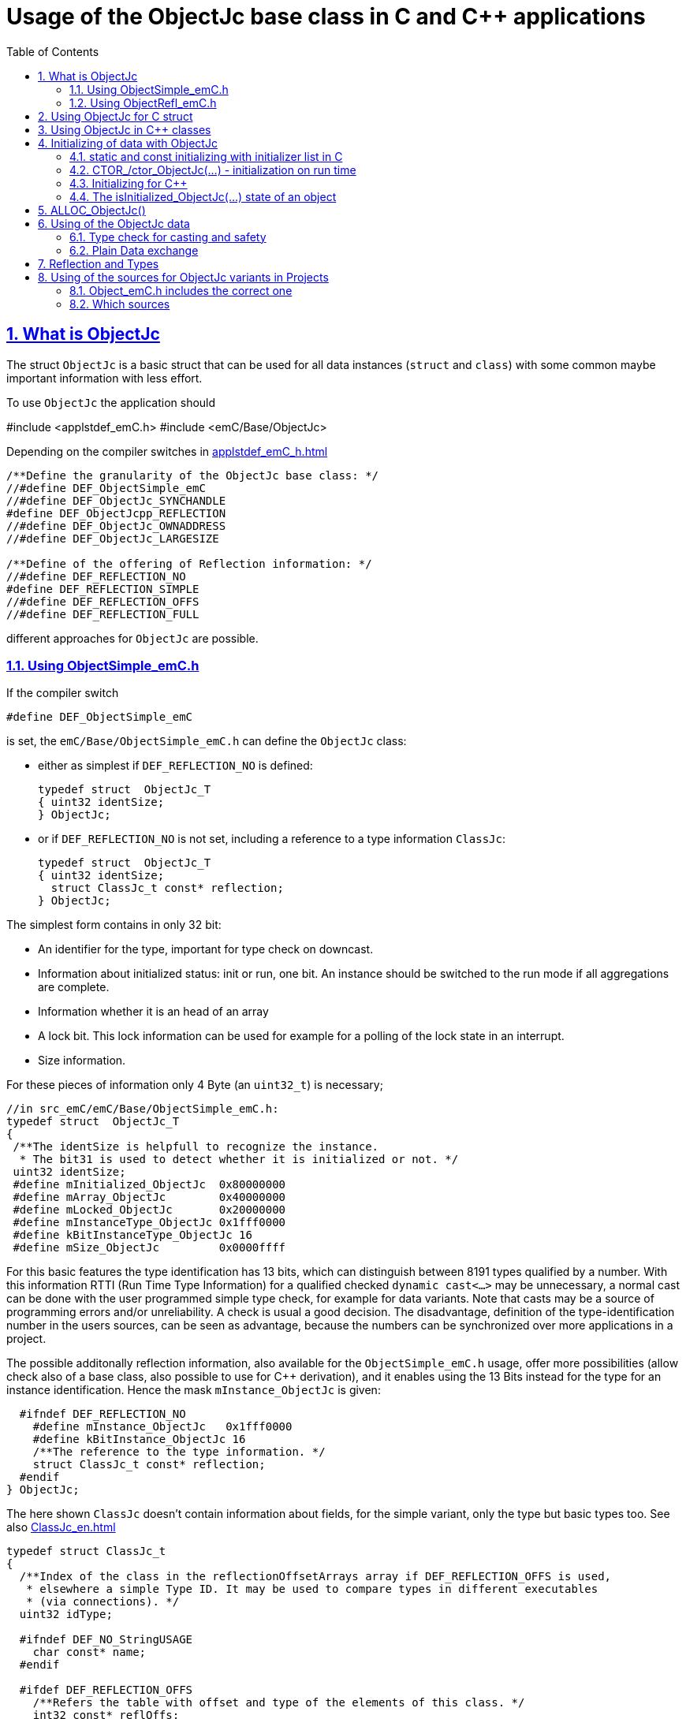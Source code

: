 = Usage of the ObjectJc base class in C and {cpp} applications
:toc:
:sectnums:
:sectlinks:
:cpp: C++
:cp: C/++

[#ObjectJc]
== What is ObjectJc

The struct `ObjectJc` is a basic struct that can be used for all data instances 
(`struct` and `class`) with some common maybe important information with less effort. 

To use `ObjectJc` the application should

#include <applstdef_emC.h>
#include <emC/Base/ObjectJc>

Depending on the compiler switches in link:applstdef_emC_h.html[]

----
/**Define the granularity of the ObjectJc base class: */
//#define DEF_ObjectSimple_emC
//#define DEF_ObjectJc_SYNCHANDLE
#define DEF_ObjectJcpp_REFLECTION
//#define DEF_ObjectJc_OWNADDRESS
//#define DEF_ObjectJc_LARGESIZE

/**Define of the offering of Reflection information: */
//#define DEF_REFLECTION_NO
#define DEF_REFLECTION_SIMPLE
//#define DEF_REFLECTION_OFFS
//#define DEF_REFLECTION_FULL
----

different approaches for `ObjectJc` are possible. 

[#ObjectSimple]
=== Using ObjectSimple_emC.h

If the compiler switch 

 #define DEF_ObjectSimple_emC
 
is set, the `emC/Base/ObjectSimple_emC.h` can define the `ObjectJc` class:

* either as simplest if `DEF_REFLECTION_NO` is defined:

 typedef struct  ObjectJc_T
 { uint32 identSize;
 } ObjectJc;
 
* or if `DEF_REFLECTION_NO` is not set, including a reference to a type information `ClassJc`: 

 typedef struct  ObjectJc_T
 { uint32 identSize;
   struct ClassJc_t const* reflection;
 } ObjectJc;

The simplest form contains in only 32 bit:

* An identifier for the type, important for type check on downcast.
* Information about initialized status: init or run, one bit. An instance should be
switched to the run mode if all aggregations are complete.
* Information whether it is an head of an array
* A lock bit. This lock information can be used for example for a polling of the lock state in an interrupt. 
* Size information.

For these pieces of information only 4 Byte (an `uint32_t`) is necessary;

 //in src_emC/emC/Base/ObjectSimple_emC.h:
 typedef struct  ObjectJc_T
 {
  /**The identSize is helpfull to recognize the instance. 
   * The bit31 is used to detect whether it is initialized or not. */
  uint32 identSize;
  #define mInitialized_ObjectJc  0x80000000
  #define mArray_ObjectJc        0x40000000
  #define mLocked_ObjectJc       0x20000000
  #define mInstanceType_ObjectJc 0x1fff0000  
  #define kBitInstanceType_ObjectJc 16
  #define mSize_ObjectJc         0x0000ffff

For this basic features the type identification has 13 bits, which can distinguish between 8191 types qualified by a number. With this information RTTI (Run Time Type Information) for a qualified checked `dynamic cast<...>` may be unnecessary, a normal cast can be done with the user programmed simple type check, for example for data variants. Note that casts may be a source of programming errors and/or unreliability. A check is usual a good decision. The disadvantage, definition of the type-identification number in the users sources, can be seen as advantage, because the numbers can be synchronized over more applications in a project. 

The possible additonally reflection information, also available for the `ObjectSimple_emC.h` usage, offer more possibilities (allow check also of a base class, also possible to use for {cpp} derivation), and it enables using the 13 Bits instead for the type for an instance identification. Hence the mask `mInstance_ObjectJc` is given: 

  #ifndef DEF_REFLECTION_NO
    #define mInstance_ObjectJc   0x1fff0000
    #define kBitInstance_ObjectJc 16
    /**The reference to the type information. */
    struct ClassJc_t const* reflection;
  #endif
} ObjectJc;

The here shown `ClassJc` doesn't contain information about fields, for the simple variant, only the type but basic types too. See also link:ClassJc_en.html[] 

----
typedef struct ClassJc_t
{
  /**Index of the class in the reflectionOffsetArrays array if DEF_REFLECTION_OFFS is used,
   * elsewhere a simple Type ID. It may be used to compare types in different executables
   * (via connections). */
  uint32 idType;

  #ifndef DEF_NO_StringUSAGE
    char const* name;
  #endif

  #ifdef DEF_REFLECTION_OFFS
    /**Refers the table with offset and type of the elements of this class. */
    int32 const* reflOffs;
  #endif
  struct ClassJc_t const* superClass;
} ClassJc;
----

The `ClassJc` contains a textual name, it is proper for debugging. For small embedded systems with less memory all textual information can be prevented. For test of this software on PC or usage in a larger target hardware it can be present. 

[#ObjectRefl]
=== Using ObjectRefl_emC.h

The file `ObjectRefl_emC.h` offers a more complex system: 

The struct ObjectJc is defined alternatively, with fine gradual bit usage for the size. The size for some instances can be more as 64k:

* 4095 instances(0x0fff) with < = 64 kByte, 
* 255 instances (0x0ff0) with < = 1 MByte,
* 31 instances  (0x1F00) with < = 16 MByte

This are the bit ranges with a designation inside the `identSize` variable:  

 #define mSizeBits_ObjectJc     0x30000000
 #define kIsSmallSize_ObjectJc  0x00000000
 #define kIsMediumSize_ObjectJc 0x10000000
 #define mIsLargeSize_ObjectJc  0x20000000

available if in the `applstdef_emC.h` is set:

 #define DEF_ObjectJc_LARGESIZE
 
Furthermore:

* The `ClassJc` is defined with complete reflection information, especially fields (elements) of a `struct` or `class`.
* Possibility to manage Mutex and Notify Objects for Multithreading operations (similar as in Java for `java.lang.Object`: `synchronized` and `wait` / `notify`) - it is only an ident numer for the Mutex and Notify Instance managed in the RTOS adaption.   
* Offset for Reflection- und ObjectJc-usage in {cpp}
* Address of the instance (necessary for memory images, association of data)
* Some support for a `BlockHeap` concept

  
For usage of `ObjectJc` in a {cpp} context with symbolic information about fields
in the derived class an additional offset between start of the data class
and position of the `ObjectJc` inside the data are necessary. Additionally a field
for handle values is intended here. This both fields are available if the following
compiler switch is set:

  #ifdef DEF_ObjectJcpp_REFLECTION
    /**Offset from the data-instance start address to the ObjectJc part. 
     * It is especially for symbolic field access (reflection) in {cpp}. */
    uint16 offsetToStartAddr;
    /**Some handle bits to use an ObjectJc for lock (mutex). */
    uint16 handleBits;
    #define kNoSyncHandles_ObjectJc 0x0fff;
  #endif

In this case, but also independently if not `DEF_REFLECTION_NO` is defined,
a reference from `ObjectJc` to `ClassJc` named `reflection` is available, as also in the simple form of ObjectJc.
This improves the type test capability, especially recognizing base type references 
(derivation), and it opens the possibility to support full symbolic information 
about the fields in the data. It is the 'reflection' capability, see link:ClassJc_en.html[].  

  #ifndef DEF_REFLECTION_NO
    ....
    #define mInstance_ObjectJc   0x3fff0000
    ....
    /**The reference to the type information. */
    struct ClassJc_t const* reflection;
  #endif

If a `ClassJc` instance can be referenced, the identifier in the first word 
`identSize` is now used as  instance identifier. 

Last not least the own address of the Object can be stored in the ObjectJc.
The address of itself can be used if data are copied to any file (a memory map), 
and references between the data should be readjusted. 

  #ifdef DEF_ObjectJc_OWNADDRESS
    void const* ownAddress;
  #endif
 } ObjectJc;

Depending on the memory layout the reflection and the ownAddress has 2 Byte 
(in 16-bit-Systems), 4 Byte or 8 Byte (for 64-bit-Adressing). In all cases the alignment
is correct. Note that 64-bit-addresses should aligned to a memory word boundary wich is usually 8 Byte.

The idea for `ObjectJc` came from Java. In Java all instances have a base ('_super_')
class `java.lang.Object` with adequate information. It is a proven concept.

[#ObjectJc_C]
== Using ObjectJc for C struct

The usage of `ObjectJc` is independent of its definition (Simple, with Refl, Jc). The capability is different of course but the sources are indentically.

A C struct for C and {cpp} compilation should be defined as:

 typedef struct MyData_T {
   union { MyBaseData super; ObjectJc obj; } base;
   int32_t anyData;
 } MyData_s;
 
* The usage of `typedef` is recommended. Some compilers expect it, it is the clarified form.

* The `MyData_T` is the tag name. The tag name should not be the same as the type name, 
some compilers may have problems elsewhere! It can be used for forward-declaration.

 struct MyData_T;
 ....
 extern struct MyData_T anyData; //data are only declared
 .....
 struct MyData_T* ref = getRef(...)  //only use the reference without access
 
* The type name `MyData_s` is written with suffix `_s` to offer the possibility
for a wrapping {cpp} class which should be named `MyData`. 
This writing rules are regarded by link:ClassJc_en.html#Header2Refl[ClassJc_en, chapter "The reflection generator"].

The `ObjectJc` is arranged as the last or only one element inside a union. The other parts
of the union should be base `struct` (super `struct`), 
whereby the immediate super `struct` should be arranged first, necessary for
`INIZ_...` initialization with `{ ... }`. 
This writing rule enables the access to `ObjectJc` in an unified form independent
of super `struct` nesting (inheritance in C) writing:

 ObjectJc* obj = &myDataRef->base.obj;
 
For C usage it is the same as a simple pointer casting `((ObjectJc*)myDataRef)`
because the ObjectJc is the first part in memory. 
But usage pointer castings is not recommended because it is an additional 
(supposed unsafe) cast. Secondly it may be faulty if `myDataRef` is a {cpp} class
where the `ObjectJc` is member of. 
Unnecessary casting is an example of dirty software which runs
some years, then somebody extends it, and the assumption for the cast is no longer true.
Hence an important rule for C-programming is: "*Avoid unchecked casting of pointers!*". 


[#Cpp]
== Using ObjectJc in {cpp} classes

It is possible and may be recommended for state variables which may be exported (serialized) to define the data of a {cpp} class as C-`struct`. 
Then this `struct` contains `ObjectJc` in the form above.   

There are generally three forms to inherit from a C-`struct`:

 class MyData: public MyData_s { ... 

with possible access to data and immediately to `myDatab->base.obj`.

 class MyData: proctected MyData_s { 
   ... 
   public: ObjectJc const* toObject() {
     return this->base.obj; 
   }
   
It has protected access to the data, but a individual operation `toObject()` 
which returns the `ObjectJc const*` reference only to the read only `ObjectJc` data.
This form does not need virtual operations for that.

 class MyData: public ObjectJcpp, proctected MyData_s { 
   ... 
   public: ObjectJc const* toObject() {
     return this->base.obj; 
   }

The interface `ObjectJcpp` contains the operation `toObject()` as virtual, 
hence a reference of type `ObjectJcpp` is generally useable to access the `ObjectJc` data. 
But this form needs virtual operations, it may not be desired in some embedded applications.

It is a question of {cpp} using philosophy: 

* If {cpp} should be used only because of some {cpp} language features, for example
operator definition (`float operator+(...)`),
but virtual operations are forbidden by style guide for safety than
the first or second form is appropriate.

* For common {cpp} usage the third form is recommended.


See test sources, it contains some casting situations too: 
`emC_Base/src/test/cpp/emC_Test_ObjectJc/test_ObjectJcpp.cpp`.

[#initC]
== Initializing of data with ObjectJc

[#INIZ]
=== static and const initializing with initializer list in C

To get const data in a const memory section (Flash Rom) only
a `const` initializing can be done with an so named _initializer list_.
Thas is the same situation in C as in {cpp} (!). 

 Type const myData = { ..... };  //hint: write const right side.
 const Type myData = { ..... };  //it is the same
 
In C it is not possible to initialize const data in any operations in runtime, 
other than in {cpp}. The immediately initializing C-style is necessary 
if data should be stored in a const memory section (on Flash-ROM, for embedded Processors). 
This topic is irrelevant for {cpp} programming on a PC platform, 

For non `const` data the same initializing with an _initializer list_
is possible for all non-allocated data (not from heap). 
If static data are used an initializing  may be seen as recommended.

 Type myData;  //The initial data are undefined - prone of error
 Type myData = {0}; //at least forced 0-initialization.
 
An _initializer list_ with given data is often complex to write, it is a challenge for the programmer. Macros to initialize some parts of nested data are helpful.

For example some `struct` may be defined as:

 typedef struct BaseType_T {
   union{ ObjectJc obj;} base;
   int32 data1;
   float data2;
 } Base_Type;
 //
 typedef struct InnerData_T {
   float x,y,z; 
 } InnerData;
 //
 typedef struct MyType_T {
   union { BaseType BaseType; ObjectJc obj; } base;
   int32 m, n;
   InnerData data1;
   int p,q;
 } MyType_s;

then a initializer is complex. 
Especially if some types are defined in another module or component it is difficult to handle. 
At least for ObjectJc a macro `INIZ_ObjectJc` can be used. 
It is recommended to write such an `INIZ...` macro for any type:

 #define INIZ_VAL_BaseType( OBJ, REFL, ID, VAL) \
  { { INIZ_ObjectJc(OBJ, REFL, ID) } \
  , (int32)VAL, (float)VAL \
  }

 #define INIZ_InnerData( ) \
  { 3.14f, 42.0f, -3.0f }  //it is only a const initizalization

 #define INIZ_VAL_MyType( OBJ, ID, VAL1, VAL2) \
 { { INIZ_VAL_MyBaseType(OBJ, refl_MyType, ID, VAL1) } \
 , VAL2, -(VAL2) \
 , INIZ_InnerData() \
 , 0,0 \
 }

This macros should be written near to the struct definitions, to see the association. 

* The arguments of the macro may have a free meaning and order 
But the initializing values have to be able to calculate on compile time.
* Because the `BaseType` has `base.obj`, it uses the `INIZ_ObjectJc(...)`.
* Because the `BaseType` is used as base type, it is necessary to give 
the reflection information as argument `REFL` here.
* The `INIZ_VAL_MyType(...)` does not need information about the data arrangement 
of the inner struct data. It invokes only the `INIZ...` macro of the nested data.
Hence the information about the data arrangement is encapsulated.

* The first `INIZ...` macro inside `INIZ_VAL_MyType(...)` should have a `REFL`-argument. 
Because the `MyType` is never used as base class the reflection are not given as
argument, but they are given immediately. 

The `INIZ_ObjectJc` macro is defined depending on the variants of `ObjectJc` 
in different forms. The arguments are the same in any case. 
As special feature the `REFL` argument is used in case of `DEF_ObjectJc_SIMPLE` as 

 #define INIZ_ObjectJc(OBJ, REFL, ID)  \
 { ((((uint32)(ID_##REFL))<<kBitInstanceType_ObjectJc) & mInstanceType_ObjectJc) \
 | (sizeof(OBJ) & mSize_ObjectJc) \
 }

It means, the identifier for the reflection class is used as identifier 
for the numerical `ID_refl_MyType` because the simple variant of an `ObjectJc` 
has not a reference to the reflection but only the ID. The definition of an

 ClassJc const refl_MyType = INIZ_ClassJc(refl_MyType, "MyType");
 
it not necessary and may not be given if `DEF_REFLECTION_NO` is set. The type-ID 
already stored in a also given `ClassJc const` cannot be used for a const initialization
because it is not able to calculate on compile time:

Getting a `const` value from a given another `const` instance inside an 
initializer list is not possible in C 
and not possible for C++ `const`-memory-segment-initialization. 
The access to `refl->idType` fails though it is a instance defined before. 
It is too complex for the compiler's initializer value calculation.

Adequate it is not possible to use the address of the instance shifted and masked
for the correct bit position. An address value inside a constant initializer list
is only possible by linker replacement, the address value can only be set 
as const reference as a whole from the linker. Some numeric calculations afterwards
cannot be done with it because they would need to be done by the compiler.


[#CTOR]
=== CTOR_/ctor_ObjectJc(...) - initialization on run time 

The `ObjectJc` part on an instance is the core part but it contains information
for the whole instance: The type and size. Hence it should be initialized firstly
with respect to the instance:

 MyType_s data;
 CTOR_ObjectJc( &data.base.obj, &data, sizeof(data)
              , refl_MyType, ID_Obj);

It uses the first argument as argument to the `ObjectJc` part inside the data, and the second argument as `void*` instance pointer. This is necessary for {cpp} usage in derived classes, where `ObjectJc` is not on top of the data.

Then the construction of the instance can be done:

 ctor_MyType(&data, 42.0f, 234);

The `CTOR_ObjectJc` is a macro which regards `DEF_REFLECTION_NO`. In this case 
it uses the given identifier for the reflection type and invokes

 ctor_ObjectJc(&data.base.obj, &data, sizeof(data), null, ID_refl_MyType);

It does not assume the existence of a `ClassJc` instance. But the `ID_refl...` should be defined, see link:ClassJc_en.html#ID_refl[]. But if a `ClassJc` instance is given anyway,
the 

 ctor_ObjectJc(&data.base.obj, &data, sizeof(data), refl_MyType, ID_Obj);

can be used. In case of `DEF_ObjectJc_SIMPLE` the type-ID is taken from the `ClassJc` 
instance and the `ID_Obj` is not use. 

The constructor of the user types should not invoke the `ctor_ObjectJc(...)`.
Instead a check of consistence can be done, which assures that the given instance
has a proper size and the given type is matching. This can be done as assertion:

 ASSERT_emC( CHECKstrict_ObjectJc( &thiz->base.obj, sizeof(*thiz)
                                 , refl_MyType, 0)
           , "not matching instance and type", 0,0);

It has the advantage that the check-code is not existing if `ASSERT_IGNORE_emC` is set.
On embedded platforms usually the construction is done only on startup. The startup can
be tested well on PC platform with assertion check and with Exception handling, 
so errors are detected on PC-test. 

The `CHECKstrict_ObjectJc(...)` is a macro again which invokes in case of `DEF_REFLECTION_NO`:

 checkStrict_ObjectJc(OTHIZ, SIZE, null, ID_##REFL)
 
It does only test, an Exception is thrown only in conclusion with `ASSERT_emC`.

'''

Some details to the arguments both for ctor_... and CTOR_...

* `REFL` For the reflection argument (See link:#refl[chapter "Reflection and Types"]). 

* `ADDR` The second argument of the ctor `ADDR` is expected of type `void*` and should be the address 
of the instance itself. It has the same value for C-compilation as the `ObjectJc` reference
because `ObjectJc` is the first element in a `struct`.
But for {cpp} there may be small differences between the address of the instance 
and the `ObjectJc` data part. 
This is if inheritance and virtual tables are used. 
The difference between both address values are stored in the `ObjectJc::offsetToInstanceAddr`, 
which requires setting `DEF_ObjectJcpp_REFLECTION`. If it is not set but 
`DEF_REFLECTION_FULL` is set, and {cpp} compiling is used, then an compiler error message 
is forced (`#error ...`).
The `offsetToInstanceAddr` is necessary to access
data via reflection (`FieldJc`). Hence in {cpp} this form of initializing should be used.
The initializer list is not suitable for use. 

* `SIZE`: The `ObjectJc` part stores the size of the whole instance. Hence it can be tested only with knwoledge of the `ObjectJc` reference whether a safe access to memory is possible with a given reference. Faulty pointer castings can be detected on runtime. It is important that the memory bounds are resepected. Data error because of software errors are acceptable (can be still found), but memory violations causes dubios behavior and ard hard to debug. 

* `ID` The last argument `ID` of the `CTOR_ObjectJc`-Macro is not used in case of `DEF_ObjectJc_SIMPLE`
because the type-ID is stored in the only one `identSize` element. 
But if the `ID` contains the `mArrayId_ObjectJc` flag bit, it is set in the `ObjectJc`. 
It is necessary for the `ObjectArrayJc` which contains the reflection reference to the elements, not for the whole instance. Note that the size information in the `ObjectJc` part is for the whole array, it is always for the whole instance.  

[#CppObjectJc]
=== Initializing for {cpp}

In {cpp} allocation and construction are combined. It is true in both kinds of creation:

 MyData* data = new MyData(...);
 MyData data(...);  //ctor is invoked with data definition
 
That is a consequent {cpp} feature and prevents errors because of non-initialized data.

The concept of the `ObjectJc` as core part which contains information 
about the whole instance seems to be primary not regarded. 
Some special constructs and style guides are necessary:

 typedef struct MyPlainData_T {                  //Data in C manner, plain
  union { ObjectJc obj; } base;             //with ObjectJc as core
  int32 d1; //:Any data
  float d2;  //Note: padding any struct to 8-Byte-align if possible, 
 } MyPlainData_s;

 class MyBaseClass: protected MyPlainData_s      //contains ObjectJc as core
 {
   public: MyBaseClass(int idObj);
   public: MyBaseClass(ObjectJc const* othis = null);
 }
 
 class MyClass: protected MyBaseClass      //contains ObjectJc as core too
 { 
   public: MyClass(int idObj);
   protected: MyClass(ObjectJc const* objectJc);
 }

The ObjectJc should contain the size of all data, but only of the plain data, 
except organization data of C++ (vtable pointer). It should be initialized firstly,
because the ctor of C data parts may check the size and type. 
To initialize ObjectJc firstly, its `CTOR_ObjectJc(...)` should be called fistly.
This is done in the following way:

* The public constructor which should only act as instance constructor have not an `ObjectJc*` argument but it may need an argument for the `idObj`, the ident designation. 
It should call `CTOR_ObjectJc(...)` with size and reflection argument  
of the whole instance, from the {cpp} class.


** either in the argument preparation of the base constructor to fullfil its `ObjectJc*` argument, 

 MyClass::MyClass(int idObj) 
 //firstly call the base ctor in C++ syntax:
 : MyBaseClass( CTOR_ObjectJc(&this->base.obj
                , this, sizeof(*this), refl_MyClass, idObj))
 { 
   //...further special init, for this derived data ...
 }

** or, if has not a further {cpp} base class, 
it should call `CTOR_ObjectJc(...)` in the body of the constructor. 

 MyBaseClass::MyBaseClass(int idObj) 
 { CTOR_ObjectJc(&this->base.obj, this, sizeof(*this), refl_MyBaseClass, idObj);
   //...further init, especially call the plain data constructor in C manner:
   ctor_MyPlainData(&this->base.obj);
 }

* A constructor able to use as base constructor should have an argument `ObjectJc* objectJc`.
It should be protected to designate it as base class constructor. 
Or, to simplify it may have a `null` as default value:  

** Either this class has a further {cpp} base class, then it forwards it:

 MyBaseClass::MyBaseClass(ObjectJc const* othiz) 
 : MyBaseBase(othiz)
 { //...further init
 }

** Or it has not a further {cpp} class. Then it should check (assert) whether the given
`othiz` is proper: 

 MyBaseClass::MyBaseClass(ObjectJc const* othiz) 
 { if(othiz == null) { //assumes that this class is the instance class:
     CTOR_ObjectJc(&this->base.obj, this, sizeof(*this), refl_MyBaseClass, idObj);
   } else {
     ASSERT_emC(othiz == &this->base.obj, "C++ ObjectJc initialization error", 0,0);
   }
   //...further init, especially call the plain data constructor in C manner:
   ctor_MyPlainData(&this->base.obj);
 }


[#isInitialized]
=== The isInitialized_ObjectJc(...) state of an object

This is not related to the rest of the chapter above. The operations

* `setInitialized_ObjectJc(ObjectJc* othiz)`
* `isInitialized_ObjectJc(ObjectJc* othiz)`

are related to the instance data, not to the core data of the `ObjectJc` struct. 
The `setInitialized_ObjectJc(ObjectJc* othiz)` should be called if the instance is proper to work.
Then also `isInitialized_ObjectJc(ObjectJc* othiz)` returns true.

Usual software have an '__initialization__' phase after construction. That is used in praxis
but to less mentioned in the ObjectOrientation theory. Basic data should be calculated,
and especially all aggregations should be set.

If an application has aggregations only as a tree (there is a correct order which classes refer which other)
then aggregations can all set only in the constructor. This is the best and maybe theoretical correct case.
It is especially supported for example in Java by using final references. 
But such a system does not allow aggregations between instances one another or circular.
Such is defacto often necessary. 
To succeed theoretical approaches sometimes UML tools handle such situations 
as aggregation only for one direction, and the other direction is an association.
But this is not the desired truth. The aggregations are one another or circular in fact.
They are aggregations because they are never changed in runtime.   

For that the '__initialization__' phase after construction is necessary.
In this phase all aggregations are set of all known and hence constructed instances,
and maybe some values are calculated using the associations, for example derived parameters of controlling. 
If this is done, then the initialization should be ended with `setInitialized_ObjectJc(ObjectJc* othiz)`
for the appropriate instance. For value calculations you may test `isInitialized_ObjectJc(ObjectJc* othiz)`
and get values only from already initialized instances.
Because even the success of initialization may depend on a succeeded initialization of another object,
and the order of initializations cannot be pre-defined, this should be done in a while loop.
If all instances have the data `isInitialized_ObjectJc(ObjectJc* othiz)`,
checked in this while-loop, the while loop for initialization can be left, initialization is finished.

The situation that the successing initialization depends on the succeeded initialization of another instance
and **__vice versa__** is of course a design error. Then the loop is endless. 
It should be checked by a maximum of loops, which is usual less (1..3.. 10) or at maximum the number of instances
if the order of initializing is stupidness exact reverse to the necessary one.   

Not that getting the reference to an instance does not need the succeeded initialization of this instance.
Elsewhere one another or circular aggregations will not be possible. 
But using values for initial calculation of the own values should be gotten only from initialized instances.
For that a tree approach is necessary.

[#alloc]
== ALLOC_ObjectJc()

The macro-wrapped function call of

 ALLOC_ObjectJc(SIZE, REFL, ID)
 
is for C-usage or for creation of non-`class`-data based on `ObjectJc` in C++.
Depending on `DEF_ObjectJc_SIMPLE` it expands either / or to

 allocReflid_ObjectJc(SIZE, ID_##REFL, ID, _thCxt)
 allocRefl_ObjectJc(SIZE, &(REFL), ID, _thCxt)
 
adequate to `CTOR_ObjectJc` in the chapter above. Additionally it requires the 
pointer to a Thread context 
see link:ThCxtExc_emC.html[Stacktrace, ThreadContext and Exception handling]
because generally the allocation can fail, then an Exception handling is recommended.

The core prototype with reflection reference is
 
 extern_C ObjectJc* alloc_ObjectJc ( const int size, const int32 typeInstanceIdent
                 struct ClassJc_T const* refl  , struct ThreadContext_emC_t* _thCxt);

This routine allocates and initializes the core data of the `ObjectJc`. 
 

[#usage]
== Using of the ObjectJc data



[#instanceof]
=== Type check for casting and safety

In classic C programming, sometimes in C++ too, often a pointer is stored and/or transferred as `void*`-pointer if the precise type is not known in the transfer or storing environment. 
Before usage a casting to the required type is done. 
*But such casting turns off the compiler error checking capability.* 
An unchecked cast is a leak for source safety.
A void* pointer should only be used for very general things. For example for `memcpy`.

In {cpp} some casting variants are present. The `static_cast<Type*>(ref)` checks on compile time 
whether the cast is admissible in an inheritance of classes, and adjusts the correct
address value toward the start address of the part inside the instance which is adequate to the given type. If there isn't an inheritance relation between the given type and the cast destination type, it forces a compiler error. But the `static_cast<Type*>` does not check 
the really given instance on runtime. On downcast (toward to a derived class) it assumes that the instance is of this type. A upcast (toward to the base class) is always true.

It means the `static_cast<Type*>(ref)` can cause runtime errors if the assumption of the instance type is false.

The `dynamic_cast<Type*>(ref)` does the same for '_downcast_', but additionally the type is checked. This requires activation of RTTI (__RunTime Type Information__). 
If the type is faulty, either a null pointer is delivered or an Exception is thrown, 
depending on the compiler version. 

The `reinterpret_cast<Type*>(ref)` or a ordinary C-Cast `(Type*)(ref)` delivers faulty results if it is used for inheritance class Types. It is an lackadaisical programming error to use reinterpret or C casts for class inheritance. Such an error is inconspicuous so long as no virtual operations are present. Unchecked or lax usage of C-casts or reinterpret-casts are a prone of error. Because a simple C-cast can be used by accident, a {cpp} compiler emits a warning. To assure compatibility between C and {cpp} a macro `CAST_C(Type, ref)` is defined in `emC/Base/types_def_common.h` which is adapted for {cpp} to a `reinterpret_cast<Type*>`.

In C only the known `(Type*)(ref)` written via macro as `C_CAST(Type*, ref)` is available. The capability of static and dynamic casts are only necessary in respect of class hierarchie in {cpp}. The problem is the same: *Unchecked or lax usage of C-casts or reinterpret-casts are a prone of error.* 

Independently of the question C or {cpp} or with or without RTTI 
the `ObjectJc` base class delivers the type information. 
It works for {cpp} too either using the `ObjectJcpp`-Base class 
or with immediate access to the C data which contains `ObjectJc`.
The type check can be done with

 extern_C ClassJc const refl_MyType;
 .....
 bool bTypeOk = instanceof_ObjectJc((&myDataObj->base.obj, &refl_MyType);
 
This routine recognizes and returns `true` for a base type too if a type information is available using `DEF_REFLECTION_...` not `NO`. The base type is referred in the `ClassJc` instance referred as `reflection` type information.  
See link:Variants_emC.html#refl[Variants of emC-usage in Applications - chapter ClassJc and Reflection].
Note that for class inheritance in {cpp} with multiple inheritance or with virtual operations
a `static_cast<TYPE>(OBJ)` has to be used for cast because addresses should be tuned.
For C inheritance using a base type `struct` as first element of the inherited `struct` 
of course a `C_CAST(TYPE, OBJ)` is only possible and necessary. 

The cast seems to be safe and might not be necessarily be tested if the type is known 
in the user programming environment, because the
same software module stores the instance pointer, and gets it back.
But there may be programming errors, if the algorithm is enhanced etc.etc.
Hence it is recommended to check the type too, but with an *assertion*, 
which can be switched off for fast runtime request. 
With a side glance to Java the type is always checked on runtime for castings.
In Java a casting error is never possible. 
For that the reflection info in `java.lang.Object` is used.
Because castings are not the operations most commonly used in ordinary programs, 
a little bit of calculation time is admissible for that.

The type check only as safety check, as assertion should be written as: 


 ASSERT_emC(INSTANCEOF_ObjectJc((&myData->base.obj, reflection_MyType))
               , "faulty instance", 0, 0);
 MyType* myData = C_CAST(MyType*, myData);
   ...

The assertion `ASSERT_emC(...)` macro is empty if assertions are
not activated, for fast real time execution. If assertions are activated, it causes a THROW, see link:ThCxtExc_emC.html[]. It means the program is continued on the `CATCH` statement in a calling level, not aborted as `assert()` of standard {cp}. 

The `C_CAST` is an `reinterpret_cast` for {cpp} usage 
and a normal `((MyType*) myData)` for C usage. 

The `reflection_MyType` is the type information, see next chapter.

If the type of an instance is really unknown, especially if a base reference is delivered
and the derived type should be a point of interest, the 

 if(INSTANCEOF_ObjectJc&myData->base.obj, reflection_MyType) {
   MyType* myDataderived = static_cast<MyType*>(myDate);
   ...
   
can be a part of the functional code. This example shows a {cpp} class reference
where obj is member on. 

For `DEF_ObjectJc_SIMPLE` whereby `ObjectJc` contains only an int32 value 
only the really instance is able to check. 
If the instance in this example is derived from `MyType` the `INSTANCEOF_ObjectJc(...)` 
returns false though the instance has `MyType` as base class. It is a restriction,
but nevertheless often useful. If at least `DEF_ObjectJc_DEFLREF` is defined and 
the reflection are generated via `DEF_REFLECTION_FULL` all information of base types
are contained there. Then `INSTANCEOF_ObjectJc(...)` returns true also for base classes.
Ot is a question of effort and a question of necessities in the application. 

See link:Variants_emC.html#ObjectJc[] and link:ClassJc_en.html[]

[#podExch]
=== Plain Data exchange

Instances have a 'state'. The 'state' is contained in several elements of the instance. 
It can be the state variable of a state machine, the value of a controller intergral part or such other. 

If there is any complex 'situation' in an application, the analyzes of the state variables can help to explore what was happen. This can be done off line later, after the occurrence and fast fixing the situation. 

It can be helpfully to have a snapshot of the data on time of the situation. Then it is possible to load the snapped data in a simulation of the same software on PC, or a special data exploration software, which contains the same instances but maybe with special relationships. 

* Data from {cpp} classes cannot be copied because it contains virtual pointer etc. 

* Hence it is proper to separate the state data from the rest of the organization data. The state data should be defined in a `struct` which is based on `ObjectJc`.

* In the exploration software the instances can be created and wired (aggregation) on startup. 

* Then the state data are copied into from the snapshot of the data on the occurred situation. If the data contain associations one another, this addresses should be adjusted. 

* To recognize which instance were associated together in the originally snapped data, 
the element `ownAddress` helps. An association (variale connection) is a state, whereby an aggregation or composition (UML) is invariant, not a state. Hence the last one can be part only of the {cpp} class data. Associations may be part of the state data, its addresses should be adjusted with the other memory addresses using the `ownAdress` information.  

* To check whether the data are compatible (version) the `size` and `reflection` helps. It is stupid if the exploration software uses another version as the snapped data from a maybe older device which another, older version.

* The `ObjectJc` contains the head information for the data to correctly support exploration.  


[#refl]
== Reflection and Types

In the full capability of `ObjectJc` reflections contains symbolic information 
for all data elements.
A reflection instance of type `ClassJc` contains the type information, 
all base type information and the fields and maybe operations (methods) too.
With the information about base types (super types) the `instanceof_ObjectJc(...)`
can check whether a given instance is proper for a basic type too. 
The construction of full reflection is described in link:ClassJc_en.html#Header2Refl[ClassJc_en, chapter "The reflection generator"]. 

For simple capability of ObjectJc use-able in embedded platforms 
maybe without String processing with fast realtime or less hardware resources 
there are four variant forms of reflections:

* a) In the simplest form, only an `idType` is stored 
which is contained in the ObjectJc instance too to compare it.
In this case the `ClassJc` is defined as:

 typedef struct ClassJc_t {
  int idType;   // sizeReflOffs;
 } ClassJc;
  
* b) Reflection access with Inspector target proxy. In this case reflection data 
are generated in form of positions of data in a `struct` and a number (index) of any 
`struct` type. In this case the `ClassJc` is defined as:

 typedef struct ClassJc_t {
  int idType;   // sizeReflOffs;
  //
  int const* reflOffs;
 } ClassJc;
  
* c) The reference `reflOffs` refers to the generated reflection data. 
As the reflection data are defined in succession in a "const" memory area,
the low 16-bit of this pointer address can be used as a type identifier.

* d) No Reflection access, `DEF_REFLECTION_NO` is set: 
The reflections are only defined to have information about the type:

 typedef struct ClassJc_t {
  int idType;   // sizeReflOffs;
  //
  char const* nameType;
 } ClassJc;
 
The `nameType` is optional depending on `DEF_NO_StringJcCapabilities`. 
See `org/vishia/emC/sourceApplSpecific/SimpleNumCNoExc/ObjectJc_simple.h` 

The kind to build the `idType` depends on some possibilities on initialization
of the `reflection_...Type` instance and can be defined by the users programming. 
For example additional information, which can be used for debugging, are given outside
a fast realtime and low resource CPU, the `idType` is a simple index. 
It is important that the `idType` of all reflection instances are unique.
The `instanceof_ObjectJc(...)` compares only the `idType` given with the `reflection...`
argument with the type information in `ObjectJc`. It is the low 16 bit 
of `idInstanceType` for the simple `ObjectJc`.  

For the reflection with full capability see link:ClassJc_en.html[]. 

[#variantCapab]
== Using of the sources for ObjectJc variants in Projects

If the emC approach should be used also in less and new projects. Firstly it may be recommended to use only a subset, not all possibilities. It is too much for starting. For example the reflection approach may be a novelty, which shouldn't  impose on a new user. Hence, the simple form of ObjectJc (see link:#ObjectJc[chapter What is ObjectJc]) can be used firstly. It is defined in the header and source files `emC/Base/ObjectSimple_emC.*`

For complete usage of the capabilities of `ObjectJc` the files `emC/Base/ObjectRefl_emC.*` can be used.

Only for usage the full capability of Java-like approaches the `emC/Jc/ObjectJc.*` offers more possibilities.


[#inclObjectJc]
=== Object_emC.h includes the correct one

You should set the usage decision in `applstdef_emC.h` which is able to include in your path:

 #include <applstdef_emC.h>
 
An include of

 #include <emC/Base/Object_emC.h>
 
includes the correct one file:

----
/**Include Object_emC in the proper way: */
#if defined(DEF_ObjectSimple_emC)
  #include <emC/Base/ObjectSimple_emC.h>
#else 
  #define DEF_ObjectJc_FULLCAPABILITY   //to compile content of ObjectRefl_emC.c
  #include <emC/Base/ObjectRefl_emC.h>
#endif
----

It means for the simple case only the `Object_emC.h` and `ObjectSimple_emC.h` should be present with the `ObjectSimple_emC.c` including as source. If `ObjectRefl_emC.h` is used, it needs `ObjectRefl_emC.c` and some more files which's capabilities are declared.
 
 
But of course with `DEF_ObjectSimple_emC` the capability of `DEF_REFLECTION_FULL` and some other stuff cannot be used. 

[#ObjectJc_c]
=== Which sources

Refer to the test environment. The test is done for all variants. 

...TODO in test cases decide between DEF_ObjectSimple_emC to use different file sets.
